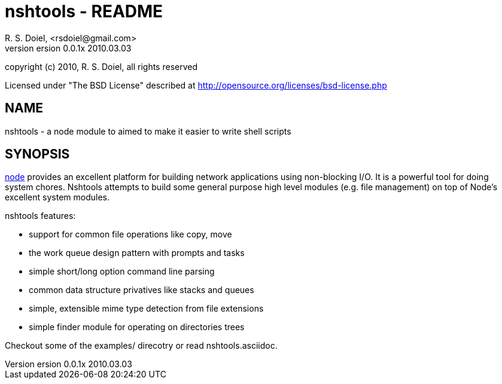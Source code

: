 nshtools - README
=================
R. S. Doiel, <rsdoiel@gmail.com>
version 0.0.1x 2010.03.03

copyright (c) 2010, R. S. Doiel, all rights reserved

Licensed under "The BSD License" described at http://opensource.org/licenses/bsd-license.php

== NAME

nshtools - a node module to aimed to make it easier to write shell scripts


== SYNOPSIS

link:http://nodejs.org[node] provides an excellent platform for building network applications using non-blocking I/O. It is a powerful tool for doing system chores.  Nshtools attempts to build some general purpose high level modules (e.g. file management) on top of Node's excellent system modules.

nshtools features:

* support for common file operations like copy, move
* the work queue design pattern with prompts and tasks
* simple short/long option command line parsing
* common data structure privatives like stacks and queues
* simple, extensible mime type detection from file extensions
* simple finder module for operating on directories trees


Checkout some of the examples/ direcotry or read nshtools.asciidoc.
